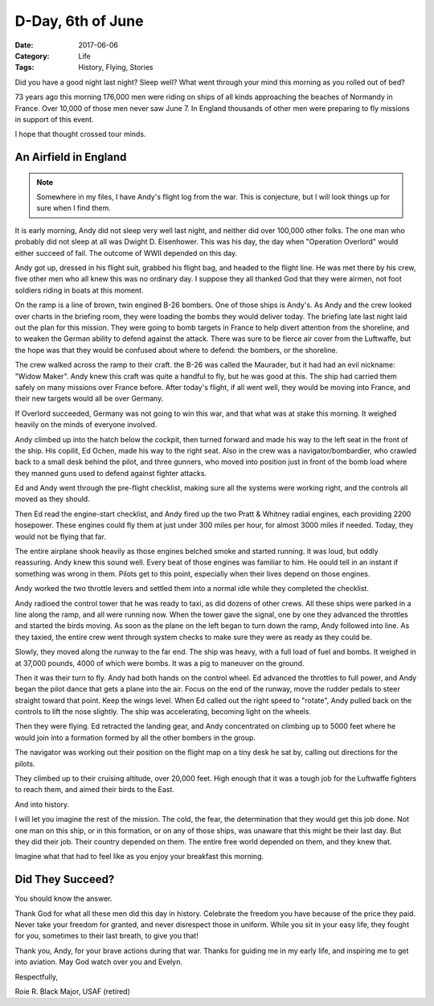 D-Day, 6th of June
##################

:Date: 2017-06-06
:Category: Life
:Tags: History, Flying, Stories


Did you have a good night last night? Sleep well? What went through your mind
this morning as you rolled out of bed?

73 years ago this morning 176,000 men were riding on ships of all kinds
approaching the beaches of Normandy in France. Over 10,000 of those men never
saw June 7. In England thousands of other men were preparing to fly missions in
support of this event.

..  image:: images/Normandy.jpg
    :align: center
    :width: 600

I hope that thought crossed tour minds.

An Airfield in England
**********************

..  note::

    Somewhere in my files, I have Andy's flight log from the war. This is
    conjecture, but I will look things up for sure when I find them.

It is early morning, Andy did not sleep very well last night, and neither
did over 100,000 other folks. The one man who probably did not sleep at all was
Dwight D. Eisenhower. This was his day, the day when "Operation Overlord" would
either succeed of fail. The outcome of WWII depended on this day.

Andy got up, dressed in his flight suit, grabbed his flight bag, and headed to
the flight line. He was met there by his crew, five other men who all knew this
was no ordinary day. I suppose they all thanked God that they were airmen, not
foot soldiers riding in boats at this moment. 

On the ramp is a line of brown, twin engined B-26 bombers. One of those ships
is Andy's. As Andy and the crew looked over charts in the briefing room, they
were loading the bombs they would deliver today. The briefing late last night
laid out the plan for this mission.  They were going to bomb targets in France
to help divert attention from the shoreline, and to weaken the German ability
to defend against the attack. There was sure to be fierce air cover from the
Luftwaffe, but the hope was that they would be confused about where to defend:
the bombers, or the shoreline.

The crew walked across the ramp to their craft. the B-26 was called the
Maurader, but it had had an evil nickname: "Widow Maker". Andy knew this
craft was quite a handful to fly, but he was good at this. The ship had carried
them safely on many missions over France before. After today's flight, if all
went well, they would be moving into France, and their new targets would all be
over Germany.

If Overlord succeeded, Germany was not going to win this war, and that what was
at stake this morning. It weighed heavily on the minds of everyone involved.

Andy climbed up into the hatch below the cockpit, then turned forward and made
his way to the left seat in the front of the ship. His copilit, Ed Ochen, made
his way to the right seat. Also in the crew was a navigator/bombardier, who
crawled back to a small desk behind the pilot, and three gunners, who
moved into position just in front of the bomb load where they manned guns used
to defend against fighter attacks. 

Ed and Andy went through the pre-flight checklist, making sure all the systems
were working right, and the controls all moved as they should.

Then Ed read the engine-start checklist, and Andy fired up the two Pratt &
Whitney radial engines, each providing 2200 hosepower. These engines could fly
them at just under 300 miles per hour, for almost 3000 miles if needed. Today,
they would not be flying that far.

The entire airplane shook heavily as those engines belched smoke and started
running. It was loud, but oddly reassuring. Andy knew this sound well. Every
beat of those engines was familiar to him. He oould tell in an instant if
something was wrong in them. Pilots get to this point, especially when their
lives depend on those engines.

Andy worked the two throttle levers and settled them into a normal idle while
they completed the checklist.

..  image:: images/B-26_engine_start.jpg
    :align: center
    :width: 600

Andy radioed the control tower that he was ready to taxi, as did dozens of
other crews. All these ships were parked in a line along the ramp, and all were
running now. When the tower gave the signal, one by one they advanced the
throttles and started the birds moving. As soon as the plane on the left began
to turn down the ramp, Andy followed into line. As they taxied, the entire crew
went through system checks to make sure they were as ready as they could be.

Slowly, they moved along the runway to the far end. The ship was heavy, with a
full load of fuel and bombs. It weighed in at 37,000 pounds, 4000 of which were
bombs. It was a pig to maneuver on the ground. 

Then it was their turn to fly. Andy had both hands on the control wheel. Ed
advanced the throttles to full power, and Andy began the pilot dance that gets
a plane into the air. Focus on the end of the runway, move the rudder pedals to
steer straight toward that point. Keep the wings level. When Ed called out the
right speed to "rotate", Andy pulled back on the controls to lift the nose
slightly. The ship was accelerating, becoming light on the wheels.

Then they were flying. Ed retracted the landing gear, and Andy concentrated on
climbing up to 5000 feet where he would join into a formation formed by all the
other bombers in the group. 

..  image:: images/B26-formation.jpg
    :align: center
    :width: 600

The navigator was working out their position on the flight map on a tiny desk
he sat by, calling out directions for the pilots.

They climbed up to their cruising altitude, over 20,000 feet. High enough that
it was a tough job for the Luftwaffe fighters to reach them, and aimed their
birds to the East.

And into history.

I will let you imagine the rest of the mission. The cold, the fear, the
determination that they would get this job done. Not one man on this ship, or
in this formation, or on any of those ships, was unaware that this might be
their last day. But they did their job. Their country depended on them. The
entire free world depended on them, and they knew that.

Imagine what that had to feel like as you enjoy your breakfast this morning.

Did They Succeed?
*****************

You should know the answer.

Thank God for what all these men did this day in history. Celebrate the freedom
you have because of the price they paid. Never take your freedom for granted,
and never disrespect those in uniform. While you sit in your easy life, they
fought for you, sometimes to their last breath, to give you that!

Thank you, Andy, for your brave actions during that war. Thanks for guiding me
in my early life, and inspiring me to get into aviation. May God watch over you
and Evelyn.

..  image:: images/Evelyn_and_Andy1.jpg
    :align: center
    :width: 500

Respectfully,

Roie R. Black
Major, USAF (retired)

